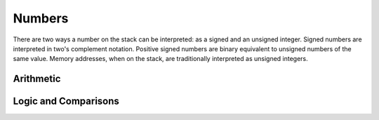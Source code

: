 Numbers
-------

There are two ways a number on the stack can be interpreted: as a
signed and an unsigned integer. Signed numbers are interpreted in
two's complement notation. Positive signed numbers are binary
equivalent to unsigned numbers of the same value. Memory addresses,
when on the stack, are traditionally interpreted as unsigned integers.

Arithmetic
^^^^^^^^^^

.. word:: +		( n1 n2 -- n3 ) |K|, |83|, "plus"

   Compute the sum of *n1* and *n2*. This is the same in signed and in
   unsigned arithmetic.

.. word:: -		( n1 n2 -- n3 ) |K|, |83|, "minus"

   Compute the difference *n1* - *n2*. This is the same in signed and
   in unsigned arithmetic.

.. word:: *		( n1 n2 -- n3 ) |K|, |83|, "times"

   Compute the product of *n1* and *n2*. This is the same in signed
   and unsigned arithmetic.

.. word:: /		( n1 n2 -- n3 ) |K|, |83|, "divide"

   Compute the quotient *n1* / *n2* as signed integer. Currently this
   is C arithmetics, with rounding towards 0. (It may be changed
   later.)

.. word:: u/		( n1 n2 -- n3 ) |K|

   Quotient of n1 and n2 as unsigned integers.

.. word:: mod		( n1 n2 -- n3 ) |K|

   Compute *n1* modulo *n2* in signed arithmetic.

.. word:: /mod		( n1 n2 -- quot rem ) |K|, |83|, "divide-mod"

   *quot* is *n1* / *n2* and *rem* is *n1* modulo *n2*. The
   computation is done in signed arithmetic.

.. word:: abs		( n -- u ) |K|, |83|, "absolute"

   Compute the absolute value of the TOS. The result can be
   interpreted as a signed and as an unsigned number.

.. word:: negate        ( n1 -- n2 ) |K|, |83|

   Computer the negative if the TOS.

.. word::  max          ( n1 n2 -- n3 ) |83|
           min          ( n1 n2 -- n3 ) |83|

   Compute the maximum and minimum of *n1* and *n2* in signed
   arithmetic.

.. word:: -1		( -- -1 ) |K|
          0		( -- 0 )  |K|
          1		( -- 1 )  |K|
          2		( -- 2 )  |K|

   These numbers are defined as Forth words to shorten the compiled
   code and to make bootstrapping of the language easier.

.. word:: 1+		( n -- n' ) |K|, |83|, "one-plus"

   Add 1 to the TOS.

.. word:: 1-		( n -- n' ) |K|, |83|, "one-minus"

   Subtract 1 from the TOS.

.. word:: 2*		( n -- n' ) |K|, |83|, "two-times"

   Multiplication with 2, as signed or unsigned integer. This is also
   a bitwise shift to the left.

.. word:: 2/		( n -- n' ) |K|, |83|, "two-divide"

   Division by 2, as signed integer. This is also a bitwise shift to
   the right.


Logic and Comparisons
^^^^^^^^^^^^^^^^^^^^^

.. word:: true		( -- flag ) |K|, |83|
          false		( -- flag ) |K|, |83|

   Boolean flags for true and false. The value for :word:`true` is
   `-1`, the value for :word:`false` is `0`, so that either all bytes
   are set or all bytes are unset. This allows the replacement of
   control structures with arithmetic operations, as described in
   [ThinkingForth]_, p.243: It is then possible to replace code like
   ::

       IF  200  ELSE  0  THEN

   with ::

       200 and

.. word:: or		( n1 n2 -- n3 ) |K|, |83|

   Bitwise "or" of *n1* and *n2*.

.. word:: and		( n1 n2 -- n3 ) |K|, |83|

   Bitwise "and" of *n1* and *n2*.

.. word:: xor		( n1 n2 -- n3 ) |K|, |83|, "x-or"

   Bitwise exclusive "or" of *n1* and *n2*.

.. word:: not           ( n1 -- n2 ) |K|

   Bitwise negation of the TOS.

.. word:: =		( n1 n2 -- flag ) |K|, |83|, "equals"

   Test whether *n1* and *n2* are equal.

.. word:: <>		( n1 n2 -- flag ) |K|, "not-equals"

   Test whether *n1* and *n2* are different.

.. word:: 0=		( n -- flag ) |K|, |83|, "zero-equals"

   Test whether the TOS is equal to 0. (This also inverts boolean
   flags.)

.. word:: 0<		( n -- flag ) |K|, |83|, "zero-less"

   Test whether TOS < 0

.. word:: 0>		( n -- flag ) |K|, |83|, "zero-greater"

   Test whether TOS > 0

.. word:: <		( n1 n2 -- flag ) |K|, |83|, "less-than"

   Test whether *n1* < *n2*.

.. word:: <=		( n1 n2 -- flag ) |K|, "less-than-or-equal"

   Test whether *n1* <= *n2*.

.. word:: >		( n1 n2 -- flag ) |K|, |83|, "greater-than"

   Test whether *n1* > *n2*.

.. word:: >=		( n1 n2 -- flag ) |K|, "greater-than-or-equal"

   Test whether *n1* >= *n2*.

.. word:: u<		( n1 n2 -- flag ) |K|, |83|, "u-less-than"

   Test whether *n1* < *n2* as unsigned integers.

.. word:: u<=		( n1 n2 -- flag ) |K|, "u-less-than-or-equal"

   Test whether *n1* <= *n2* as unsigned integers.

.. word:: u>		( n1 n2 -- flag ) |K|, "u-greater-than"

   Test whether *n1* > *n2* as unsigned integers.

.. word:: u>=		( n1 n2 -- flag ) |K|, "u-greater-than-or-equal"

   Test whether *n1* >= *n2* as unsigned integers.

.. word:: within	( n n0 n1 -- flag ) |K|

   True if *n0* <= *n* <= *n1*. The sequence of integers is here
   viewed as cyclic; the word works therefore with unsigned integers
   as well as with signed ones.

   .. source:: [Retro]_, [volksForth]_
